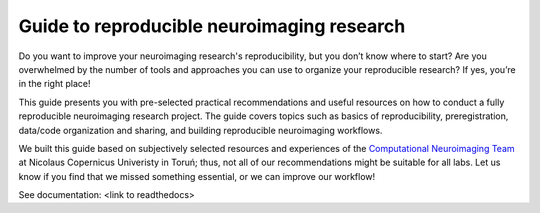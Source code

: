 Guide to reproducible neuroimaging research
=====================================================

Do you want to improve your neuroimaging research's reproducibility, but you don’t know where to start? 
Are you overwhelmed by the number of tools and approaches you can use to organize your reproducible research? 
If yes, you’re in the right place!

This guide presents you with pre-selected practical recommendations and useful resources 
on how to conduct a fully reproducible neuroimaging research project. 
The guide covers topics such as basics of reproducibility, preregistration, 
data/code organization and sharing, and building reproducible neuroimaging workflows.

We built this guide based on subjectively selected resources and experiences of the 
`Computational Neuroimaging Team <http://compneuro.umk.pl/>`_ at Nicolaus Copernicus Univeristy in Toruń; 
thus, not all of our recommendations might be suitable for all labs. 
Let us know if you find that we missed something essential, or we can improve our workflow!

See documentation: <link to readthedocs>